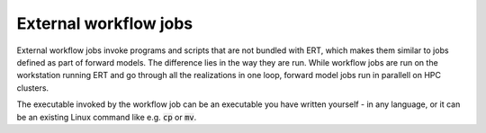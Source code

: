 External workflow jobs
======================

External workflow jobs invoke programs and scripts that are not bundled with ERT, 
which makes them similar to jobs defined as part of forward models.
The difference lies in the way they are run.
While workflow jobs are run on the workstation running ERT
and go through all the realizations in one loop, forward model jobs run in parallell on HPC clusters. 

The executable invoked by the workflow job can be an executable you
have written yourself - in any language, or it can be an existing
Linux command like e.g. :code:`cp` or :code:`mv`.
